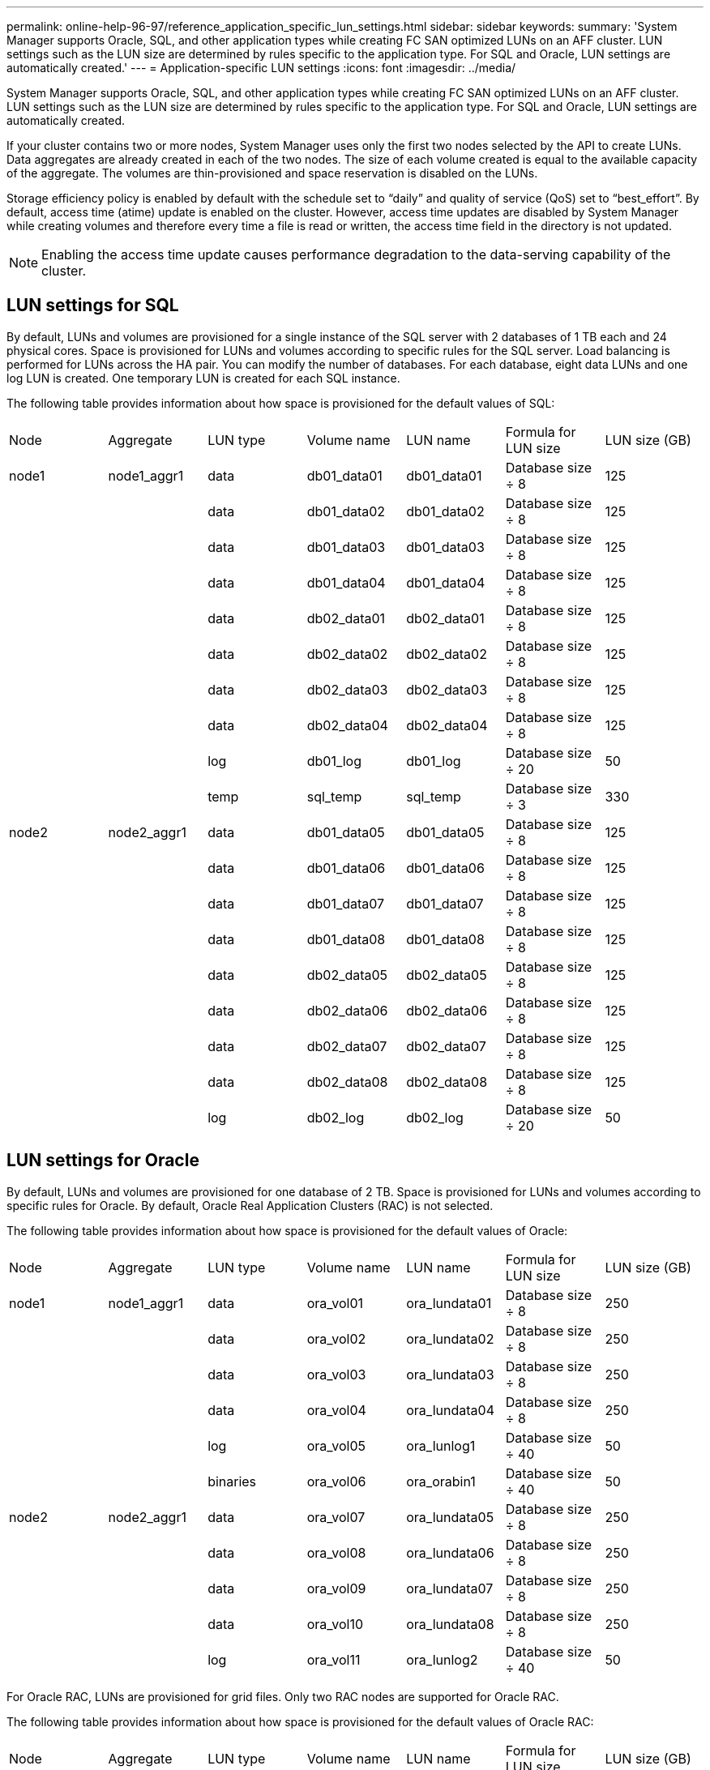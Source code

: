 ---
permalink: online-help-96-97/reference_application_specific_lun_settings.html
sidebar: sidebar
keywords: 
summary: 'System Manager supports Oracle, SQL, and other application types while creating FC SAN optimized LUNs on an AFF cluster. LUN settings such as the LUN size are determined by rules specific to the application type. For SQL and Oracle, LUN settings are automatically created.'
---
= Application-specific LUN settings
:icons: font
:imagesdir: ../media/

[.lead]
System Manager supports Oracle, SQL, and other application types while creating FC SAN optimized LUNs on an AFF cluster. LUN settings such as the LUN size are determined by rules specific to the application type. For SQL and Oracle, LUN settings are automatically created.

If your cluster contains two or more nodes, System Manager uses only the first two nodes selected by the API to create LUNs. Data aggregates are already created in each of the two nodes. The size of each volume created is equal to the available capacity of the aggregate. The volumes are thin-provisioned and space reservation is disabled on the LUNs.

Storage efficiency policy is enabled by default with the schedule set to "`daily`" and quality of service (QoS) set to "`best_effort`". By default, access time (atime) update is enabled on the cluster. However, access time updates are disabled by System Manager while creating volumes and therefore every time a file is read or written, the access time field in the directory is not updated.

[NOTE]
====
Enabling the access time update causes performance degradation to the data-serving capability of the cluster.
====

== LUN settings for SQL

By default, LUNs and volumes are provisioned for a single instance of the SQL server with 2 databases of 1 TB each and 24 physical cores. Space is provisioned for LUNs and volumes according to specific rules for the SQL server. Load balancing is performed for LUNs across the HA pair. You can modify the number of databases. For each database, eight data LUNs and one log LUN is created. One temporary LUN is created for each SQL instance.

The following table provides information about how space is provisioned for the default values of SQL:

|===
| Node| Aggregate| LUN type| Volume name| LUN name| Formula for LUN size| LUN size (GB)
a|
node1
a|
node1_aggr1
a|
data
a|
db01_data01
a|
db01_data01
a|
Database size ÷ 8
a|
125
a|
 
a|
 
a|
data
a|
db01_data02
a|
db01_data02
a|
Database size ÷ 8
a|
125
a|
 
a|
 
a|
data
a|
db01_data03
a|
db01_data03
a|
Database size ÷ 8
a|
125
a|
 
a|
 
a|
data
a|
db01_data04
a|
db01_data04
a|
Database size ÷ 8
a|
125
a|
 
a|
 
a|
data
a|
db02_data01
a|
db02_data01
a|
Database size ÷ 8
a|
125
a|
 
a|
 
a|
data
a|
db02_data02
a|
db02_data02
a|
Database size ÷ 8
a|
125
a|
 
a|
 
a|
data
a|
db02_data03
a|
db02_data03
a|
Database size ÷ 8
a|
125
a|
 
a|
 
a|
data
a|
db02_data04
a|
db02_data04
a|
Database size ÷ 8
a|
125
a|
 
a|
 
a|
log
a|
db01_log
a|
db01_log
a|
Database size ÷ 20
a|
50
a|
 
a|
 
a|
temp
a|
sql_temp
a|
sql_temp
a|
Database size ÷ 3
a|
330
a|
node2
a|
node2_aggr1
a|
data
a|
db01_data05
a|
db01_data05
a|
Database size ÷ 8
a|
125
a|
 
a|
 
a|
data
a|
db01_data06
a|
db01_data06
a|
Database size ÷ 8
a|
125
a|
 
a|
 
a|
data
a|
db01_data07
a|
db01_data07
a|
Database size ÷ 8
a|
125
a|
 
a|
 
a|
data
a|
db01_data08
a|
db01_data08
a|
Database size ÷ 8
a|
125
a|
 
a|
 
a|
data
a|
db02_data05
a|
db02_data05
a|
Database size ÷ 8
a|
125
a|
 
a|
 
a|
data
a|
db02_data06
a|
db02_data06
a|
Database size ÷ 8
a|
125
a|
 
a|
 
a|
data
a|
db02_data07
a|
db02_data07
a|
Database size ÷ 8
a|
125
a|
 
a|
 
a|
data
a|
db02_data08
a|
db02_data08
a|
Database size ÷ 8
a|
125
a|
 
a|
 
a|
log
a|
db02_log
a|
db02_log
a|
Database size ÷ 20
a|
50
|===

== LUN settings for Oracle

By default, LUNs and volumes are provisioned for one database of 2 TB. Space is provisioned for LUNs and volumes according to specific rules for Oracle. By default, Oracle Real Application Clusters (RAC) is not selected.

The following table provides information about how space is provisioned for the default values of Oracle:

|===
| Node| Aggregate| LUN type| Volume name| LUN name| Formula for LUN size| LUN size (GB)
a|
node1
a|
node1_aggr1
a|
data
a|
ora_vol01
a|
ora_lundata01
a|
Database size ÷ 8
a|
250
a|
 
a|
 
a|
data
a|
ora_vol02
a|
ora_lundata02
a|
Database size ÷ 8
a|
250
a|
 
a|
 
a|
data
a|
ora_vol03
a|
ora_lundata03
a|
Database size ÷ 8
a|
250
a|
 
a|
 
a|
data
a|
ora_vol04
a|
ora_lundata04
a|
Database size ÷ 8
a|
250
a|
 
a|
 
a|
log
a|
ora_vol05
a|
ora_lunlog1
a|
Database size ÷ 40
a|
50
a|
 
a|
 
a|
binaries
a|
ora_vol06
a|
ora_orabin1
a|
Database size ÷ 40
a|
50
a|
node2
a|
node2_aggr1
a|
data
a|
ora_vol07
a|
ora_lundata05
a|
Database size ÷ 8
a|
250
a|
 
a|
 
a|
data
a|
ora_vol08
a|
ora_lundata06
a|
Database size ÷ 8
a|
250
a|
 
a|
 
a|
data
a|
ora_vol09
a|
ora_lundata07
a|
Database size ÷ 8
a|
250
a|
 
a|
 
a|
data
a|
ora_vol10
a|
ora_lundata08
a|
Database size ÷ 8
a|
250
a|
 
a|
 
a|
log
a|
ora_vol11
a|
ora_lunlog2
a|
Database size ÷ 40
a|
50
|===
For Oracle RAC, LUNs are provisioned for grid files. Only two RAC nodes are supported for Oracle RAC.

The following table provides information about how space is provisioned for the default values of Oracle RAC:

|===
| Node| Aggregate| LUN type| Volume name| LUN name| Formula for LUN size| LUN size (GB)
a|
node1
a|
node1_aggr1
a|
data
a|
ora_vol01
a|
ora_lundata01
a|
Database size ÷ 8
a|
250
a|
 
a|
 
a|
data
a|
ora_vol02
a|
ora_lundata02
a|
Database size ÷ 8
a|
250
a|
 
a|
 
a|
data
a|
ora_vol03
a|
ora_lundata03
a|
Database size ÷ 8
a|
250
a|
 
a|
 
a|
data
a|
ora_vol04
a|
ora_lundata04
a|
Database size ÷ 8
a|
250
a|
 
a|
 
a|
log
a|
ora_vol05
a|
ora_lunlog1
a|
Database size ÷ 40
a|
50
a|
 
a|
 
a|
binaries
a|
ora_vol06
a|
ora_orabin1
a|
Database size ÷ 40
a|
50
a|
 
a|
 
a|
grid
a|
ora_vol07
a|
ora_lungrid1
a|
10 GB
a|
10
a|
node2
a|
node2_aggr1
a|
data
a|
ora_vol08
a|
ora_lundata05
a|
Database size ÷ 8
a|
250
a|
 
a|
 
a|
data
a|
ora_vol09
a|
ora_lundata06
a|
Database size ÷ 8
a|
250
a|
 
a|
 
a|
data
a|
ora_vol10
a|
ora_lundata07
a|
Database size ÷ 8
a|
250
a|
 
a|
 
a|
data
a|
ora_vol11
a|
ora_lundata08
a|
Database size ÷ 8
a|
250
a|
 
a|
 
a|
log
a|
ora_vol12
a|
ora_lunlog2
a|
Database size ÷ 40
a|
50
a|
 
a|
 
a|
binaries
a|
ora_vol13
a|
ora_orabin2
a|
Database size ÷ 40
a|
50
|===

== LUN settings for other application type

Each LUN is provisioned in a volume. The space is provisioned in the LUNs based on the specified size. Load balancing is performed across the nodes for all the LUNs.

